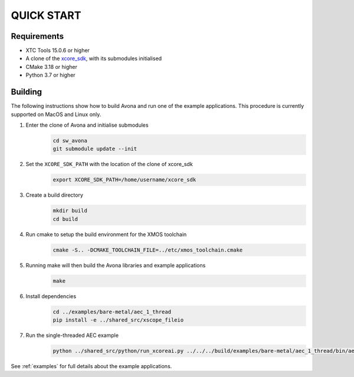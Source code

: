 ###########
QUICK START
###########

Requirements
------------

* XTC Tools 15.0.6 or higher
* A clone of the `xcore_sdk <https://github.com/xmos/xcore_sdk/>`_, with its submodules initialised
* CMake 3.18 or higher
* Python 3.7 or higher


Building
--------

The following instructions show how to build Avona and run one of the example applications. This
procedure is currently supported on MacOS and Linux only.

#. Enter the clone of Avona and initialise submodules
     .. code-block:: console

       cd sw_avona
       git submodule update --init

#. Set the ``XCORE_SDK_PATH`` with the location of the clone of xcore_sdk
     .. code-block:: console

       export XCORE_SDK_PATH=/home/username/xcore_sdk

#. Create a build directory
     .. code-block:: console

       mkdir build
       cd build

#. Run cmake to setup the build environment for the XMOS toolchain
     .. code-block:: console

       cmake -S.. -DCMAKE_TOOLCHAIN_FILE=../etc/xmos_toolchain.cmake

#. Running make will then build the Avona libraries and example applications
     .. code-block:: console

       make

#. Install dependencies
     .. code-block:: console

       cd ../examples/bare-metal/aec_1_thread
       pip install -e ../shared_src/xscope_fileio

#. Run the single-threaded AEC example
     .. code-block:: console

       python ../shared_src/python/run_xcoreai.py ../../../build/examples/bare-metal/aec_1_thread/bin/aec_1_thread.xe --input ../shared_src/test_streams/aec_example_input.wav

See :ref:`examples` for full details about the example applications.
